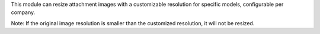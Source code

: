This module can resize attachment images with a customizable resolution for specific models, configurable per company.

Note: If the original image resolution is smaller than the customized resolution, it will not be resized.
